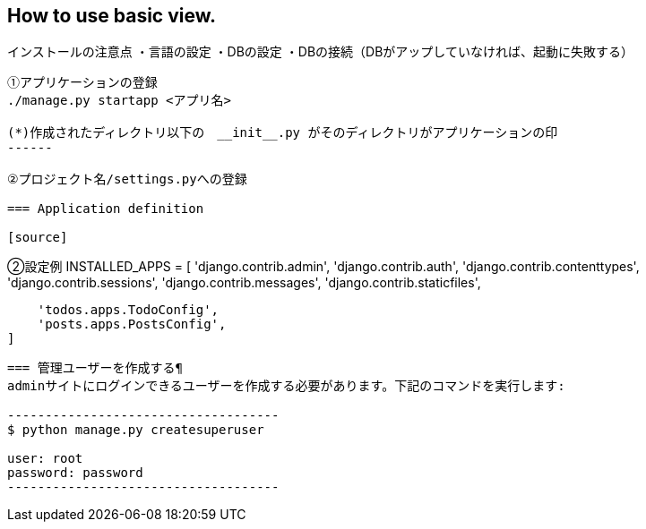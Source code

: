 == How to use basic view.

インストールの注意点
・言語の設定
・DBの設定
・DBの接続（DBがアップしていなければ、起動に失敗する）

[source,asciidoc]
----
①アプリケーションの登録
./manage.py startapp <アプリ名>

(*)作成されたディレクトリ以下の　__init__.py がそのディレクトリがアプリケーションの印
------

②プロジェクト名/settings.pyへの登録

=== Application definition

[source]
----

②設定例 INSTALLED_APPS = [
'django.contrib.admin', 'django.contrib.auth', 'django.contrib.contenttypes', 'django.contrib.sessions', 'django.contrib.messages', 'django.contrib.staticfiles',

    'todos.apps.TodoConfig',
    'posts.apps.PostsConfig',
]
-----

=== 管理ユーザーを作成する¶
adminサイトにログインできるユーザーを作成する必要があります。下記のコマンドを実行します:

------------------------------------
$ python manage.py createsuperuser

user: root
password: password
------------------------------------

